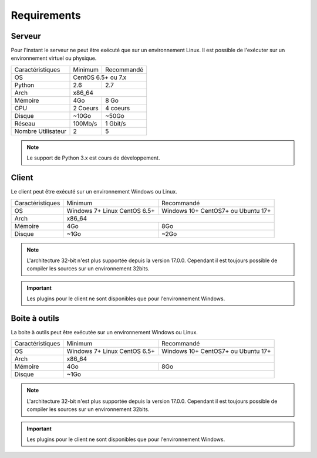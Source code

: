﻿Requirements
=================

Serveur
------

Pour l'instant le serveur ne peut être exécuté que sur un environnement Linux.
Il est possible de l'exécuter sur un environnement virtuel ou physique.

+---------------------+------------+------------+
|Caractéristiques     |   Minimum  | Recommandé |
+---------------------+------------+------------+
| OS                  | CentOS 6.5+ ou 7.x      |
+---------------------+------------+------------+
| Python              |    2.6     |    2.7     |
+---------------------+------------+------------+
| Arch                |         x86_64          |
+---------------------+------------+------------+
| Mémoire             |    4Go     |  8 Go      |
+---------------------+------------+------------+
| CPU                 |   2 Coeurs |  4 coeurs  |
+---------------------+------------+------------+
| Disque              |    ~10Go   |   ~50Go    |
+---------------------+------------+------------+
| Réseau              |   100Mb/s  |  1 Gbit/s  |
+---------------------+------------+------------+
| Nombre Utilisateur  |     2      |     5      |
+---------------------+------------+------------+

.. note:: Le support de Python 3.x est cours de développement.

Client
------

Le client peut être exécuté sur un environnement Windows ou Linux.

+-----------------+---------------------------+---------------------------+
|Caractéristiques |   Minimum                 | Recommandé                |
+-----------------+---------------------------+---------------------------+
| OS              | Windows 7+                | Windows 10+               |
|                 | Linux CentOS 6.5+         | CentOS7+ ou Ubuntu 17+    |
+-----------------+---------------------------+---------------------------+
| Arch            |                     x86_64                            |
+-----------------+---------------------------+---------------------------+
| Mémoire         |      4Go                  |     8Go                   |
+-----------------+---------------------------+---------------------------+
| Disque          |        ~1Go               |         ~2Go              |
+-----------------+---------------------------+---------------------------+

.. note::

 L'architecture 32-bit n'est plus supportée depuis la version 17.0.0.  
 Cependant il est toujours possible de compiler les sources sur un environnement 32bits. 

.. important:: Les plugins pour le client ne sont disponibles que pour l'environnement Windows.
 
Boite à outils
------------

La boite à outils peut être exécutée sur un environnement Windows ou Linux.

+-----------------+---------------------------+---------------------------+
|Caractéristiques |   Minimum                 | Recommandé                |
+-----------------+---------------------------+---------------------------+
| OS              | Windows 7+                | Windows 10+               |
|                 | Linux CentOS 6.5+         | CentOS7+ ou Ubuntu 17+    |
+-----------------+---------------------------+---------------------------+
| Arch            |                     x86_64                            |
+-----------------+---------------------------+---------------------------+
| Mémoire         |      4Go                  |     8Go                   |
+-----------------+---------------------------+---------------------------+
| Disque          |                    ~1Go                               |
+-----------------+---------------------------+---------------------------+

.. note::

 L'architecture 32-bit n'est plus supportée depuis la version 17.0.0. 
 Cependant il est toujours possible de compiler les sources sur un environnement 32bits. 

.. important:: Les plugins pour le client ne sont disponibles que pour l'environnement Windows.
